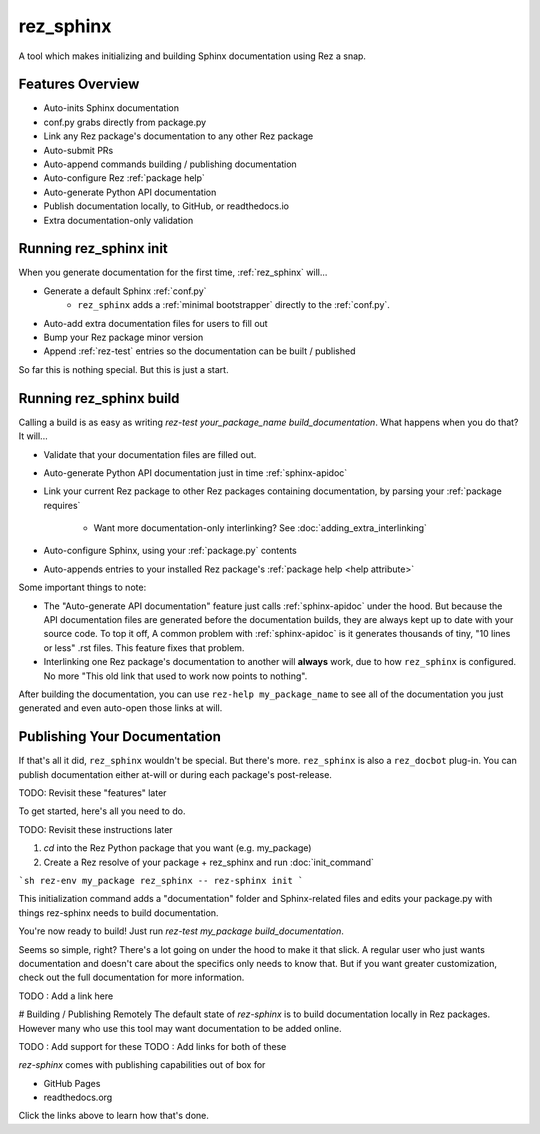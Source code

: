 ==========
rez_sphinx
==========

A tool which makes initializing and building Sphinx documentation using Rez a snap.

Features Overview
=================

- Auto-inits Sphinx documentation
- conf.py grabs directly from package.py
- Link any Rez package's documentation to any other Rez package
- Auto-submit PRs
- Auto-append commands building / publishing documentation
- Auto-configure Rez :ref:`package help`
- Auto-generate Python API documentation
- Publish documentation locally, to GitHub, or readthedocs.io
- Extra documentation-only validation


Running rez_sphinx init
=======================

When you generate documentation for the first time, :ref:`rez_sphinx` will...

- Generate a default Sphinx :ref:`conf.py`
    - ``rez_sphinx`` adds a :ref:`minimal bootstrapper` directly to the :ref:`conf.py`.
- Auto-add extra documentation files for users to fill out
- Bump your Rez package minor version
- Append :ref:`rez-test` entries so the documentation can be built / published

So far this is nothing special. But this is just a start.


Running rez_sphinx build
========================

Calling a build is as easy as writing `rez-test your_package_name
build_documentation`. What happens when you do that? It will...

- Validate that your documentation files are filled out.
- Auto-generate Python API documentation just in time :ref:`sphinx-apidoc`
- Link your current Rez package to other Rez packages containing documentation,
  by parsing your :ref:`package requires`
    - Want more documentation-only interlinking? See :doc:`adding_extra_interlinking`
- Auto-configure Sphinx, using your :ref:`package.py` contents
- Auto-appends entries to your installed Rez package's
  :ref:`package help <help attribute>`

Some important things to note:

- The "Auto-generate API documentation" feature just calls :ref:`sphinx-apidoc`
  under the hood. But because the API documentation files are generated before
  the documentation builds, they are always kept up to date with your source
  code. To top it off, A common problem with :ref:`sphinx-apidoc` is it
  generates thousands of tiny, "10 lines or less" .rst files. This feature
  fixes that problem.
- Interlinking one Rez package's documentation to another will **always** work,
  due to how ``rez_sphinx`` is configured. No more "This old link that used to
  work now points to nothing".

After building the documentation, you can use ``rez-help my_package_name`` to
see all of the documentation you just generated and even auto-open those links
at will.


Publishing Your Documentation
=============================

If that's all it did, ``rez_sphinx`` wouldn't be special. But there's more.
``rez_sphinx`` is also a ``rez_docbot`` plug-in. You can publish documentation
either at-will or during each package's post-release.

TODO: Revisit these "features" later


To get started, here's all you need to do.

TODO: Revisit these instructions later

1. `cd` into the Rez Python package that you want (e.g. my_package)
2. Create a Rez resolve of your package + rez_sphinx and run :doc:`init_command`

```sh
rez-env my_package rez_sphinx -- rez-sphinx init
```

This initialization command adds a "documentation" folder and Sphinx-related
files and edits your package.py with things rez-sphinx needs to build
documentation.

You're now ready to build! Just run `rez-test my_package build_documentation`.

Seems so simple, right? There's a lot going on under the hood to make it that
slick. A regular user who just wants documentation and doesn't care about the
specifics only needs to know that. But if you want greater customization, check
out the full documentation for more information.

TODO : Add a link here


# Building / Publishing Remotely
The default state of `rez-sphinx` is to build documentation locally in Rez packages.
However many who use this tool may want documentation to be added online.

TODO : Add support for these
TODO : Add links for both of these

`rez-sphinx` comes with publishing capabilities out of box for

- GitHub Pages
- readthedocs.org

Click the links above to learn how that's done.
